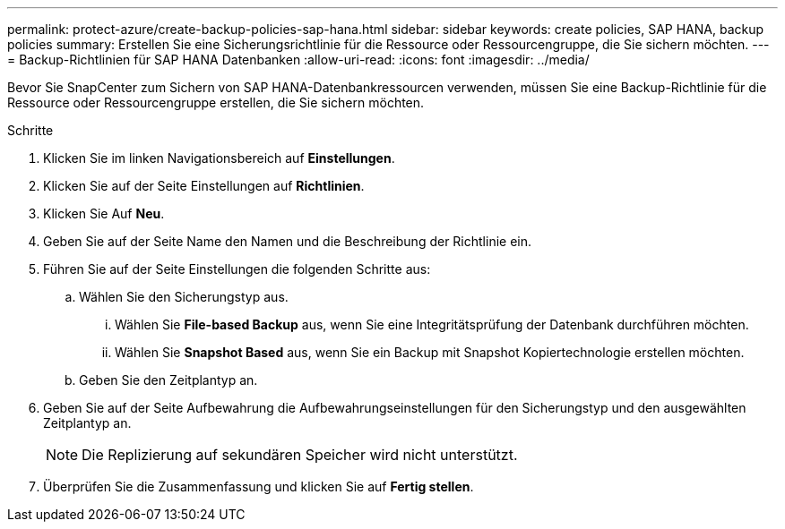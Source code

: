 ---
permalink: protect-azure/create-backup-policies-sap-hana.html 
sidebar: sidebar 
keywords: create policies, SAP HANA, backup policies 
summary: Erstellen Sie eine Sicherungsrichtlinie für die Ressource oder Ressourcengruppe, die Sie sichern möchten. 
---
= Backup-Richtlinien für SAP HANA Datenbanken
:allow-uri-read: 
:icons: font
:imagesdir: ../media/


[role="lead"]
Bevor Sie SnapCenter zum Sichern von SAP HANA-Datenbankressourcen verwenden, müssen Sie eine Backup-Richtlinie für die Ressource oder Ressourcengruppe erstellen, die Sie sichern möchten.

.Schritte
. Klicken Sie im linken Navigationsbereich auf *Einstellungen*.
. Klicken Sie auf der Seite Einstellungen auf *Richtlinien*.
. Klicken Sie Auf *Neu*.
. Geben Sie auf der Seite Name den Namen und die Beschreibung der Richtlinie ein.
. Führen Sie auf der Seite Einstellungen die folgenden Schritte aus:
+
.. Wählen Sie den Sicherungstyp aus.
+
... Wählen Sie *File-based Backup* aus, wenn Sie eine Integritätsprüfung der Datenbank durchführen möchten.
... Wählen Sie *Snapshot Based* aus, wenn Sie ein Backup mit Snapshot Kopiertechnologie erstellen möchten.


.. Geben Sie den Zeitplantyp an.


. Geben Sie auf der Seite Aufbewahrung die Aufbewahrungseinstellungen für den Sicherungstyp und den ausgewählten Zeitplantyp an.
+

NOTE: Die Replizierung auf sekundären Speicher wird nicht unterstützt.

. Überprüfen Sie die Zusammenfassung und klicken Sie auf *Fertig stellen*.

